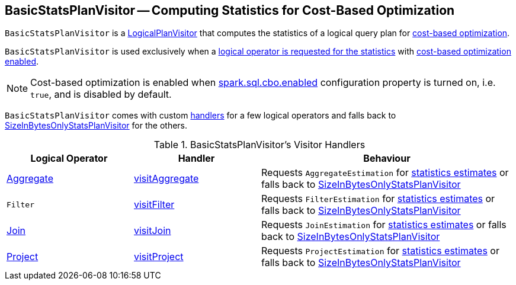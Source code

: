 == [[BasicStatsPlanVisitor]] BasicStatsPlanVisitor -- Computing Statistics for Cost-Based Optimization

`BasicStatsPlanVisitor` is a link:spark-sql-LogicalPlanVisitor.adoc[LogicalPlanVisitor] that computes the statistics of a logical query plan for link:spark-sql-cost-based-optimization.adoc[cost-based optimization].

`BasicStatsPlanVisitor` is used exclusively when a link:spark-sql-LogicalPlanStats.adoc#stats[logical operator is requested for the statistics] with link:spark-sql-LogicalPlanStats.adoc#stats-cbo-enabled[cost-based optimization enabled].

NOTE: Cost-based optimization is enabled when link:spark-sql-SQLConf.adoc#spark.sql.cbo.enabled[spark.sql.cbo.enabled] configuration property is turned on, i.e. `true`, and is disabled by default.

`BasicStatsPlanVisitor` comes with custom <<handlers, handlers>> for a few logical operators and falls back to link:spark-sql-SizeInBytesOnlyStatsPlanVisitor.adoc[SizeInBytesOnlyStatsPlanVisitor] for the others.

[[handlers]]
.BasicStatsPlanVisitor's Visitor Handlers
[cols="1,1,2",options="header",width="100%"]
|===
| Logical Operator
| Handler
| Behaviour

| [[Aggregate]] link:spark-sql-LogicalPlan-Aggregate.adoc[Aggregate]
| [[visitAggregate]] link:spark-sql-LogicalPlanVisitor.adoc#visitAggregate[visitAggregate]
| Requests `AggregateEstimation` for link:spark-sql-AggregateEstimation.adoc#estimate[statistics estimates] or falls back to link:spark-sql-SizeInBytesOnlyStatsPlanVisitor.adoc[SizeInBytesOnlyStatsPlanVisitor]

| [[Filter]] `Filter`
| [[visitFilter]] link:spark-sql-LogicalPlanVisitor.adoc#visitFilter[visitFilter]
| Requests `FilterEstimation` for link:spark-sql-FilterEstimation.adoc#estimate[statistics estimates] or falls back to link:spark-sql-SizeInBytesOnlyStatsPlanVisitor.adoc[SizeInBytesOnlyStatsPlanVisitor]

| [[Join]] link:spark-sql-LogicalPlan-Join.adoc[Join]
| [[visitJoin]] link:spark-sql-LogicalPlanVisitor.adoc#visitJoin[visitJoin]
| Requests `JoinEstimation` for link:spark-sql-JoinEstimation.adoc#estimate[statistics estimates] or falls back to link:spark-sql-SizeInBytesOnlyStatsPlanVisitor.adoc[SizeInBytesOnlyStatsPlanVisitor]

| [[Project]] link:spark-sql-LogicalPlan-Project.adoc[Project]
| [[visitProject]] link:spark-sql-LogicalPlanVisitor.adoc#visitProject[visitProject]
| Requests `ProjectEstimation` for link:spark-sql-ProjectEstimation.adoc#estimate[statistics estimates] or falls back to link:spark-sql-SizeInBytesOnlyStatsPlanVisitor.adoc[SizeInBytesOnlyStatsPlanVisitor]
|===

